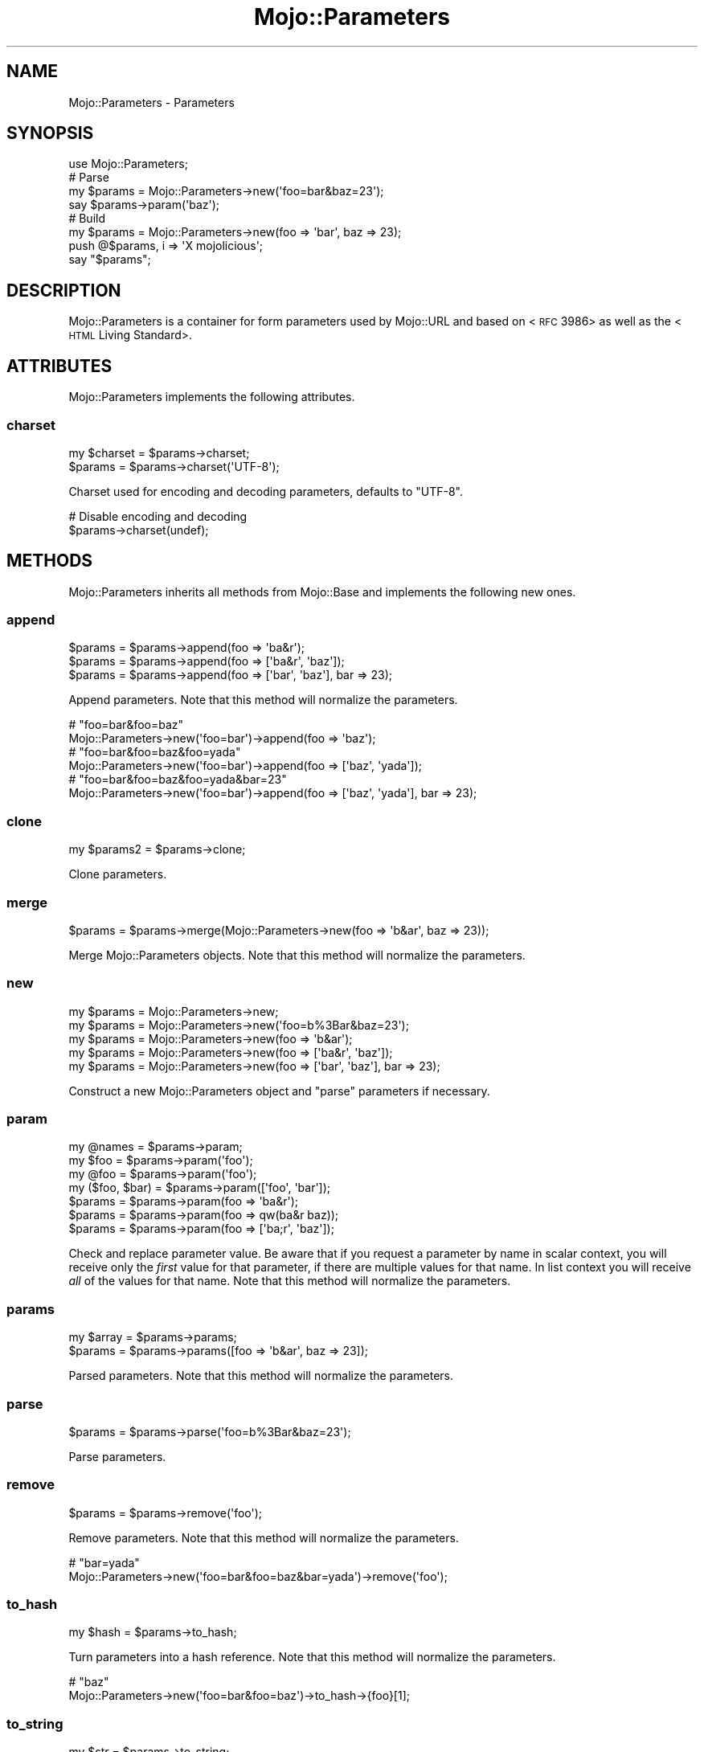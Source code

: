 .\" Automatically generated by Pod::Man 2.22 (Pod::Simple 3.13)
.\"
.\" Standard preamble:
.\" ========================================================================
.de Sp \" Vertical space (when we can't use .PP)
.if t .sp .5v
.if n .sp
..
.de Vb \" Begin verbatim text
.ft CW
.nf
.ne \\$1
..
.de Ve \" End verbatim text
.ft R
.fi
..
.\" Set up some character translations and predefined strings.  \*(-- will
.\" give an unbreakable dash, \*(PI will give pi, \*(L" will give a left
.\" double quote, and \*(R" will give a right double quote.  \*(C+ will
.\" give a nicer C++.  Capital omega is used to do unbreakable dashes and
.\" therefore won't be available.  \*(C` and \*(C' expand to `' in nroff,
.\" nothing in troff, for use with C<>.
.tr \(*W-
.ds C+ C\v'-.1v'\h'-1p'\s-2+\h'-1p'+\s0\v'.1v'\h'-1p'
.ie n \{\
.    ds -- \(*W-
.    ds PI pi
.    if (\n(.H=4u)&(1m=24u) .ds -- \(*W\h'-12u'\(*W\h'-12u'-\" diablo 10 pitch
.    if (\n(.H=4u)&(1m=20u) .ds -- \(*W\h'-12u'\(*W\h'-8u'-\"  diablo 12 pitch
.    ds L" ""
.    ds R" ""
.    ds C` ""
.    ds C' ""
'br\}
.el\{\
.    ds -- \|\(em\|
.    ds PI \(*p
.    ds L" ``
.    ds R" ''
'br\}
.\"
.\" Escape single quotes in literal strings from groff's Unicode transform.
.ie \n(.g .ds Aq \(aq
.el       .ds Aq '
.\"
.\" If the F register is turned on, we'll generate index entries on stderr for
.\" titles (.TH), headers (.SH), subsections (.SS), items (.Ip), and index
.\" entries marked with X<> in POD.  Of course, you'll have to process the
.\" output yourself in some meaningful fashion.
.ie \nF \{\
.    de IX
.    tm Index:\\$1\t\\n%\t"\\$2"
..
.    nr % 0
.    rr F
.\}
.el \{\
.    de IX
..
.\}
.\"
.\" Accent mark definitions (@(#)ms.acc 1.5 88/02/08 SMI; from UCB 4.2).
.\" Fear.  Run.  Save yourself.  No user-serviceable parts.
.    \" fudge factors for nroff and troff
.if n \{\
.    ds #H 0
.    ds #V .8m
.    ds #F .3m
.    ds #[ \f1
.    ds #] \fP
.\}
.if t \{\
.    ds #H ((1u-(\\\\n(.fu%2u))*.13m)
.    ds #V .6m
.    ds #F 0
.    ds #[ \&
.    ds #] \&
.\}
.    \" simple accents for nroff and troff
.if n \{\
.    ds ' \&
.    ds ` \&
.    ds ^ \&
.    ds , \&
.    ds ~ ~
.    ds /
.\}
.if t \{\
.    ds ' \\k:\h'-(\\n(.wu*8/10-\*(#H)'\'\h"|\\n:u"
.    ds ` \\k:\h'-(\\n(.wu*8/10-\*(#H)'\`\h'|\\n:u'
.    ds ^ \\k:\h'-(\\n(.wu*10/11-\*(#H)'^\h'|\\n:u'
.    ds , \\k:\h'-(\\n(.wu*8/10)',\h'|\\n:u'
.    ds ~ \\k:\h'-(\\n(.wu-\*(#H-.1m)'~\h'|\\n:u'
.    ds / \\k:\h'-(\\n(.wu*8/10-\*(#H)'\z\(sl\h'|\\n:u'
.\}
.    \" troff and (daisy-wheel) nroff accents
.ds : \\k:\h'-(\\n(.wu*8/10-\*(#H+.1m+\*(#F)'\v'-\*(#V'\z.\h'.2m+\*(#F'.\h'|\\n:u'\v'\*(#V'
.ds 8 \h'\*(#H'\(*b\h'-\*(#H'
.ds o \\k:\h'-(\\n(.wu+\w'\(de'u-\*(#H)/2u'\v'-.3n'\*(#[\z\(de\v'.3n'\h'|\\n:u'\*(#]
.ds d- \h'\*(#H'\(pd\h'-\w'~'u'\v'-.25m'\f2\(hy\fP\v'.25m'\h'-\*(#H'
.ds D- D\\k:\h'-\w'D'u'\v'-.11m'\z\(hy\v'.11m'\h'|\\n:u'
.ds th \*(#[\v'.3m'\s+1I\s-1\v'-.3m'\h'-(\w'I'u*2/3)'\s-1o\s+1\*(#]
.ds Th \*(#[\s+2I\s-2\h'-\w'I'u*3/5'\v'-.3m'o\v'.3m'\*(#]
.ds ae a\h'-(\w'a'u*4/10)'e
.ds Ae A\h'-(\w'A'u*4/10)'E
.    \" corrections for vroff
.if v .ds ~ \\k:\h'-(\\n(.wu*9/10-\*(#H)'\s-2\u~\d\s+2\h'|\\n:u'
.if v .ds ^ \\k:\h'-(\\n(.wu*10/11-\*(#H)'\v'-.4m'^\v'.4m'\h'|\\n:u'
.    \" for low resolution devices (crt and lpr)
.if \n(.H>23 .if \n(.V>19 \
\{\
.    ds : e
.    ds 8 ss
.    ds o a
.    ds d- d\h'-1'\(ga
.    ds D- D\h'-1'\(hy
.    ds th \o'bp'
.    ds Th \o'LP'
.    ds ae ae
.    ds Ae AE
.\}
.rm #[ #] #H #V #F C
.\" ========================================================================
.\"
.IX Title "Mojo::Parameters 3"
.TH Mojo::Parameters 3 "2014-07-11" "perl v5.10.1" "User Contributed Perl Documentation"
.\" For nroff, turn off justification.  Always turn off hyphenation; it makes
.\" way too many mistakes in technical documents.
.if n .ad l
.nh
.SH "NAME"
Mojo::Parameters \- Parameters
.SH "SYNOPSIS"
.IX Header "SYNOPSIS"
.Vb 1
\&  use Mojo::Parameters;
\&
\&  # Parse
\&  my $params = Mojo::Parameters\->new(\*(Aqfoo=bar&baz=23\*(Aq);
\&  say $params\->param(\*(Aqbaz\*(Aq);
\&
\&  # Build
\&  my $params = Mojo::Parameters\->new(foo => \*(Aqbar\*(Aq, baz => 23);
\&  push @$params, i => \*(AqX mojolicious\*(Aq;
\&  say "$params";
.Ve
.SH "DESCRIPTION"
.IX Header "DESCRIPTION"
Mojo::Parameters is a container for form parameters used by Mojo::URL
and based on <\s-1RFC\s0 3986> as well as the
<\s-1HTML\s0 Living Standard>.
.SH "ATTRIBUTES"
.IX Header "ATTRIBUTES"
Mojo::Parameters implements the following attributes.
.SS "charset"
.IX Subsection "charset"
.Vb 2
\&  my $charset = $params\->charset;
\&  $params     = $params\->charset(\*(AqUTF\-8\*(Aq);
.Ve
.PP
Charset used for encoding and decoding parameters, defaults to \f(CW\*(C`UTF\-8\*(C'\fR.
.PP
.Vb 2
\&  # Disable encoding and decoding
\&  $params\->charset(undef);
.Ve
.SH "METHODS"
.IX Header "METHODS"
Mojo::Parameters inherits all methods from Mojo::Base and implements the
following new ones.
.SS "append"
.IX Subsection "append"
.Vb 3
\&  $params = $params\->append(foo => \*(Aqba&r\*(Aq);
\&  $params = $params\->append(foo => [\*(Aqba&r\*(Aq, \*(Aqbaz\*(Aq]);
\&  $params = $params\->append(foo => [\*(Aqbar\*(Aq, \*(Aqbaz\*(Aq], bar => 23);
.Ve
.PP
Append parameters. Note that this method will normalize the parameters.
.PP
.Vb 2
\&  # "foo=bar&foo=baz"
\&  Mojo::Parameters\->new(\*(Aqfoo=bar\*(Aq)\->append(foo => \*(Aqbaz\*(Aq);
\&
\&  # "foo=bar&foo=baz&foo=yada"
\&  Mojo::Parameters\->new(\*(Aqfoo=bar\*(Aq)\->append(foo => [\*(Aqbaz\*(Aq, \*(Aqyada\*(Aq]);
\&
\&  # "foo=bar&foo=baz&foo=yada&bar=23"
\&  Mojo::Parameters\->new(\*(Aqfoo=bar\*(Aq)\->append(foo => [\*(Aqbaz\*(Aq, \*(Aqyada\*(Aq], bar => 23);
.Ve
.SS "clone"
.IX Subsection "clone"
.Vb 1
\&  my $params2 = $params\->clone;
.Ve
.PP
Clone parameters.
.SS "merge"
.IX Subsection "merge"
.Vb 1
\&  $params = $params\->merge(Mojo::Parameters\->new(foo => \*(Aqb&ar\*(Aq, baz => 23));
.Ve
.PP
Merge Mojo::Parameters objects. Note that this method will normalize the
parameters.
.SS "new"
.IX Subsection "new"
.Vb 5
\&  my $params = Mojo::Parameters\->new;
\&  my $params = Mojo::Parameters\->new(\*(Aqfoo=b%3Bar&baz=23\*(Aq);
\&  my $params = Mojo::Parameters\->new(foo => \*(Aqb&ar\*(Aq);
\&  my $params = Mojo::Parameters\->new(foo => [\*(Aqba&r\*(Aq, \*(Aqbaz\*(Aq]);
\&  my $params = Mojo::Parameters\->new(foo => [\*(Aqbar\*(Aq, \*(Aqbaz\*(Aq], bar => 23);
.Ve
.PP
Construct a new Mojo::Parameters object and \*(L"parse\*(R" parameters if
necessary.
.SS "param"
.IX Subsection "param"
.Vb 7
\&  my @names       = $params\->param;
\&  my $foo         = $params\->param(\*(Aqfoo\*(Aq);
\&  my @foo         = $params\->param(\*(Aqfoo\*(Aq);
\&  my ($foo, $bar) = $params\->param([\*(Aqfoo\*(Aq, \*(Aqbar\*(Aq]);
\&  $params         = $params\->param(foo => \*(Aqba&r\*(Aq);
\&  $params         = $params\->param(foo => qw(ba&r baz));
\&  $params         = $params\->param(foo => [\*(Aqba;r\*(Aq, \*(Aqbaz\*(Aq]);
.Ve
.PP
Check and replace parameter value. Be aware that if you request a parameter by
name in scalar context, you will receive only the \fIfirst\fR value for that
parameter, if there are multiple values for that name. In list context you
will receive \fIall\fR of the values for that name. Note that this method will
normalize the parameters.
.SS "params"
.IX Subsection "params"
.Vb 2
\&  my $array = $params\->params;
\&  $params   = $params\->params([foo => \*(Aqb&ar\*(Aq, baz => 23]);
.Ve
.PP
Parsed parameters. Note that this method will normalize the parameters.
.SS "parse"
.IX Subsection "parse"
.Vb 1
\&  $params = $params\->parse(\*(Aqfoo=b%3Bar&baz=23\*(Aq);
.Ve
.PP
Parse parameters.
.SS "remove"
.IX Subsection "remove"
.Vb 1
\&  $params = $params\->remove(\*(Aqfoo\*(Aq);
.Ve
.PP
Remove parameters. Note that this method will normalize the parameters.
.PP
.Vb 2
\&  # "bar=yada"
\&  Mojo::Parameters\->new(\*(Aqfoo=bar&foo=baz&bar=yada\*(Aq)\->remove(\*(Aqfoo\*(Aq);
.Ve
.SS "to_hash"
.IX Subsection "to_hash"
.Vb 1
\&  my $hash = $params\->to_hash;
.Ve
.PP
Turn parameters into a hash reference. Note that this method will normalize
the parameters.
.PP
.Vb 2
\&  # "baz"
\&  Mojo::Parameters\->new(\*(Aqfoo=bar&foo=baz\*(Aq)\->to_hash\->{foo}[1];
.Ve
.SS "to_string"
.IX Subsection "to_string"
.Vb 1
\&  my $str = $params\->to_string;
.Ve
.PP
Turn parameters into a string.
.SH "OPERATORS"
.IX Header "OPERATORS"
Mojo::Parameters overloads the following operators.
.SS "array"
.IX Subsection "array"
.Vb 1
\&  my @params = @$params;
.Ve
.PP
Alias for \*(L"params\*(R". Note that this will normalize the parameters.
.PP
.Vb 2
\&  say $params\->[0];
\&  say for @$params;
.Ve
.SS "bool"
.IX Subsection "bool"
.Vb 1
\&  my $bool = !!$params;
.Ve
.PP
Always true.
.SS "stringify"
.IX Subsection "stringify"
.Vb 1
\&  my $str = "$params";
.Ve
.PP
Alias for \*(L"to_string\*(R".
.SH "SEE ALSO"
.IX Header "SEE ALSO"
Mojolicious, Mojolicious::Guides, <http://mojolicio.us>.
